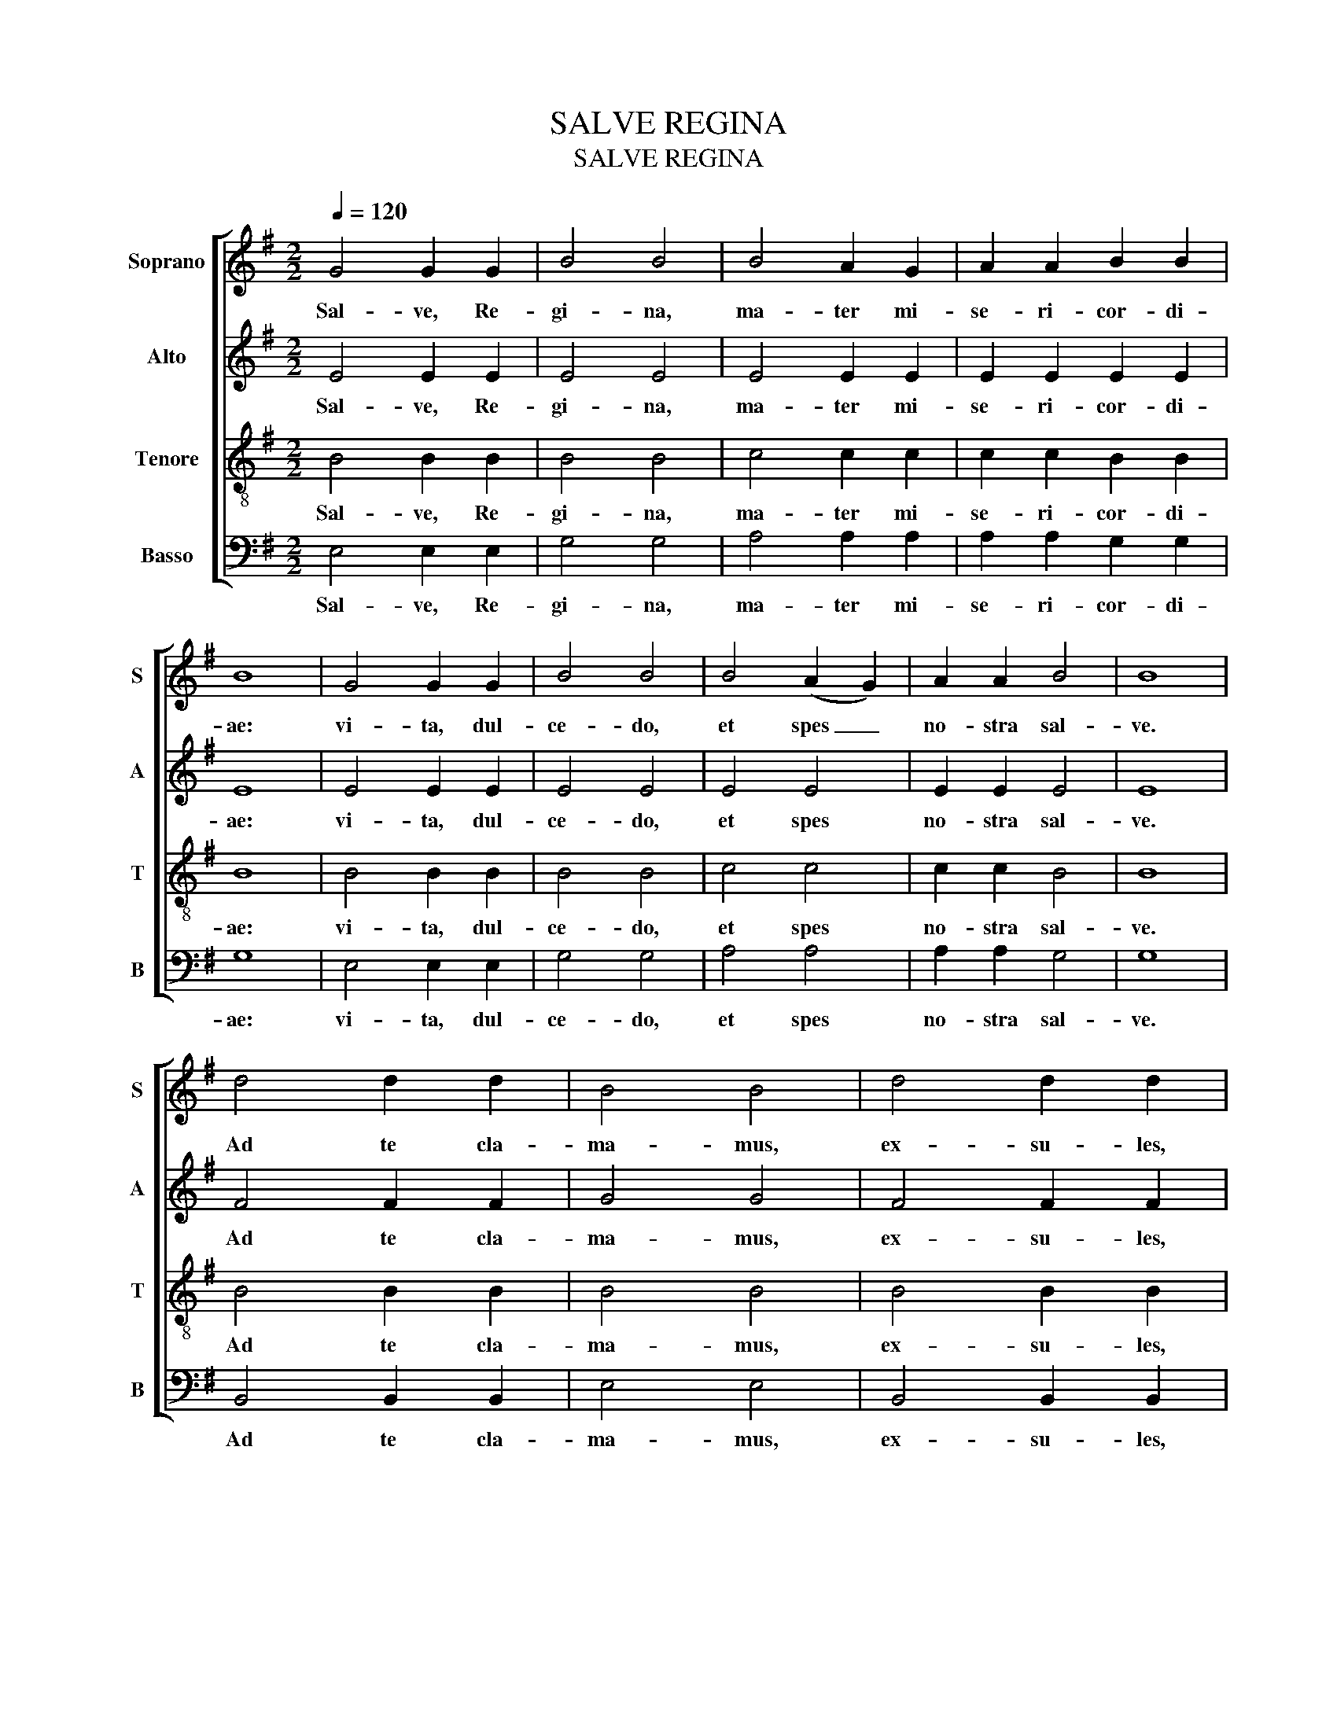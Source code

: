 X:1
T:SALVE REGINA
T:SALVE REGINA
%%score [ 1 ( 2 3 ) 4 5 ]
L:1/8
Q:1/4=120
M:2/2
K:G
V:1 treble nm="Soprano" snm="S"
V:2 treble nm="Alto" snm="A"
V:3 treble 
V:4 treble-8 nm="Tenore" snm="T"
V:5 bass nm="Basso" snm="B"
V:1
 G4 G2 G2 | B4 B4 | B4 A2 G2 | A2 A2 B2 B2 | B8 | G4 G2 G2 | B4 B4 | B4 (A2 G2) | A2 A2 B4 | B8 | %10
w: Sal- ve, Re-|gi- na,|ma- ter mi-|se- ri- cor- di-|ae:|vi- ta, dul-|ce- do,|et spes _|no- stra sal-|ve.|
 d4 d2 d2 | B4 B4 | d4 d2 d2 | B4 B2 B2 | e4 e2 e2 | d4 c2 c2 | B4 !fermata!B4 | G2 G2 G2 G2 | %18
w: Ad te cla-|ma- mus,|ex- su- les,|fi- li- i|ex- su- les,|fi- li- i|He- vae.|Ad te su- spi-|
 F4 F2 F2 | F4 F2 F2 | E4 E4 | F2 F2 F2 F2 | C4 (D2 E2) | B,4 B,4 | B2 B2 B2 B2 | A2 G2 c2 c2 | %26
w: ra- mus, ge-|men- tes et|flen- tes|in hac la- cri-|ma- rum _|val- le.|E- ia er- go,|ad- vo- ca- ta|
 c2 c2 F4 | (G2 A2) B4 | E2 E2 (E2 ^D2) | (G2 F2) F2 F2 | E8 | (E2 ^D2) G2 F2 | F4 !fermata!E4 | %33
w: no- stra, il-|los _ tu-|os mi- se- ri-|cor- des o- cu-|los|ad _ nos con-|ver- te.|
 B,4 E4 | B,4 B,2 B,2 | F4 G4 | G4 F2 E2 | F2 F2 B4 | B4 A2 G2 | A4 B4 | d8 | B8 | e4 e4 | %43
w: Et Je-|sum, be- ne-|di- ctum,|et Je- sum|be- ne- di-|ctum fru- ctum|ven- tris|tu-|i,|no- bis|
 e4 e2 e2 | d2 d2 d4 | c4 c4 | c4 d2 c2 | B2 B2 B4 | B8 | (B4 A4) | B8 | (G4 A2) B2 | c4 c4 | %53
w: post hoc ex-|si- li- um,|no- bis|post hoc ex-|si- li- um|o-|sten- *|de.|O _ _|cle- mens,|
 (B4 e4) | e4 e2 f2 | g4 g2 g2 | f4 d2 d2 | (e4 d4) | e8 || (c4 e4) | f4 f4 | (e4 ^d2) d2 | e8 | %63
w: o _|cle- mens, o|pi- a, o|cle- mens, o|pi- *|a|o _|dul- cis|vir- go Ma-|ri-|
 !fermata!e8 |] %64
w: a.|
V:2
 x8 | x8 | x8 | x8 | x8 | x8 | x8 | x8 | x8 | x8 | x8 | x8 | x8 | x8 | x8 | x8 | x8 | z8 | z8 | %19
 z8 | z8 | z8 | z8 | z8 | z8 | z8 | z8 | z8 | z8 | z8 | z8 | z8 | z8 | z8 | z8 | z8 | z8 | z8 | %38
 z8 | z8 | z8 | z8 |"^Instrument change" x8 | x8 | x8 | x8 | x8 | x8 | x8 | x8 | x8 | x8 | x8 | %53
 x8 | x8 | x8 | x8 | x8 | x8 || x8 | x8 | x8 | x8 | x8 |] %64
V:3
 E4 E2 E2 | E4 E4 | E4 E2 E2 | E2 E2 E2 E2 | E8 | E4 E2 E2 | E4 E4 | E4 E4 | E2 E2 E4 | E8 | %10
w: Sal- ve, Re-|gi- na,|ma- ter mi-|se- ri- cor- di-|ae:|vi- ta, dul-|ce- do,|et spes|no- stra sal-|ve.|
 F4 F2 F2 | G4 G4 | F4 F2 F2 | G4 G2 G2 | G4 G2 G2 | G4 (E2 F2) | G4 !fermata!F4 | x8 | x8 | x8 | %20
w: Ad te cla-|ma- mus,|ex- su- les,|fi- li- i|ex- su- les,|fi- li- i|He- vae.||||
 x8 | x8 | x8 | x8 | x8 | x8 | x8 | x8 | x8 | x8 | x8 | x8 | x8 | x8 | x8 | x8 | x8 | x8 | x8 | %39
w: |||||||||||||||||||
 x8 | x8 | x8 | G4 G4 | G4 G2 G2 | G2 G2 G4 | G4 G4 | F4 F2 F2 | G2 G2 G4 | F8 | E8 | ^D8 | E8 | %52
w: |||no- bis|post hoc ex-|si- li- um,|no- bis|post hoc ex-|si- li- um|o-|sten-|de.|O|
 E4 E4 | (G4 (A2) B2) | c4 c2 c2 | B4 B2 B2 | B4 F2 F2 | F8 | G8 || (E4 A4) | A4 A4 | F4 F2 F2 | %62
w: cle- mens,|o _ _|cle- mens, o|pi- a, o|cle- mens, o|pi-|a|o _|dul- cis|vir- go Ma-|
 ^G8 | !fermata!^G8 |] %64
w: ri-|a.|
V:4
 B4 B2 B2 | B4 B4 | c4 c2 c2 | c2 c2 B2 B2 | B8 | B4 B2 B2 | B4 B4 | c4 c4 | c2 c2 B4 | B8 | %10
w: Sal- ve, Re-|gi- na,|ma- ter mi-|se- ri- cor- di-|ae:|vi- ta, dul-|ce- do,|et spes|no- stra sal-|ve.|
 B4 B2 B2 | B4 B4 | B4 B2 B2 | B4 B2 B2 | c4 c2 c2 | B4 c2 c2 | e4 !fermata!^d4 | B2 B2 B2 B2 | %18
w: Ad te cla-|ma- mus,|ex- su- les,|fi- li- i|ex- su- les,|fi- li- i|He- vae.|Ad te su- spi-|
 A4 A2 A2 | A4 A2 A2 | G4 G4 | A2 A2 A2 A2 | A4 A4 | G4 G4 | G2 G2 G2 G2 | F2 E2 E2 E2 | E2 E2 c4 | %27
w: ra- mus, ge-|men- tes et|flen- tes|in hac la- cri-|ma- rum|val- le.|E- ia er- go,|ad- vo- ca- ta|no- stra, il-|
 c4 B4 | B2 B2 A2 A2 | B2 B2 G2 G2 | G8 | A4 B2 B2 | G4 !fermata!G4 | G4 G4 | F4 F2 F2 | F4 E4 | %36
w: los tu-|os mi- se- ri-|cor- des o- cu-|los|ad nos con-|ver- te.|Et Je-|sum, be- ne-|di- ctum,|
 E4 e2 e2 | d2 d2 d4 | e4 e2 e2 | e4 e4 | f8 | g8 | x8 | x8 | x8 | x8 | x8 | x8 | x8 | x8 | x8 | %51
w: et Je- sum|be- ne- di-|ctum fru- ctum|ven- tris|tu-|i,||||||||||
 x8 | x8 | x8 | x8 | x8 | x8 | x8 | x8 || (A4 c4) | c4 c4 | B4 B2 B2 | B8 | !fermata!B8 |] %64
w: ||||||||o _|dul- cis|vir- go Ma-|ri-|a.|
V:5
 E,4 E,2 E,2 | G,4 G,4 | A,4 A,2 A,2 | A,2 A,2 G,2 G,2 | G,8 | E,4 E,2 E,2 | G,4 G,4 | A,4 A,4 | %8
w: Sal- ve, Re-|gi- na,|ma- ter mi-|se- ri- cor- di-|ae:|vi- ta, dul-|ce- do,|et spes|
 A,2 A,2 G,4 | G,8 | B,,4 B,,2 B,,2 | E,4 E,4 | B,,4 B,,2 B,,2 | E,4 E,2 E,2 | C,4 C,2 C,2 | %15
w: no- stra sal-|ve.|Ad te cla-|ma- mus,|ex- su- les,|fi- li- i|ex- su- les,|
 G,4 A,2 A,2 | E,4 !fermata!B,,4 | E,2 E,2 E,2 E,2 | E,4 E,2 E,2 | E,4 E,2 E,2 | E,4 E,4 | %21
w: fi- li- i|He- vae.|Ad te su- spi-|ra- mus, ge-|men- tes et|flen- tes|
 E,2 E,2 E,2 E,2 | E,4 E,4 | E,4 E,4 | C,2 C,2 C,2 C,2 | C,2 C,2 A,,2 A,,2 | A,,2 A,,2 A,,4 | %27
w: in hac la- cri-|ma- rum|val- le.|E- ia er- go,|ad- vo- ca- ta|no- stra, il-|
 A,,4 G,,4 | G,2 G,2 F,2 F,2 | ^D,2 D,2 E,2 E,2 | E,8 | F,4 ^D,2 D,2 | E,4 !fermata!E,4 | E,4 E,4 | %34
w: los tu-|os mi- se- ri-|cor- des o- cu-|los|ad nos con-|ver- te.|Et Je-|
 D,4 D,2 D,2 | D,4 C,4 | C,4 C,2 C,2 | B,,2 B,,2 B,,4 | C,4 C,2 C,2 | C,4 C,4 | B,,8 | E,8 | %42
w: sum, be- ne-|di- ctum,|et Je- sum|be- ne- di-|ctum fru- ctum|ven- tris|tu-|i,|
 C,4 C,4 | C,4 C,2 C,2 | B,,2 B,,2 B,,4 | A,,4 A,,4 | D,4 D,2 D,2 | E,2 E,2 E,4 | D,8 | C,8 | %50
w: no- bis|post hoc ex-|si- li- um,|no- bis|post hoc ex-|si- li- um|o-|sten-|
 B,,8 | (E,4 F,2) G,2 | A,4 A,4 | (E4 C2) B,2 | A,4 A,2 A,2 | E,4 E,2 E,2 | D,4 B,2 B,2 | B,8 | %58
w: de.|O _ _|cle- mens,|o _ _|cle- mens, o|pi- a, o|cle- mens, o|pi-|
 E,8 || (A,,4 C,2 E,2) | ^D,4 D,4 | B,4 B,2 B,2 | E,8 | !fermata!E,8 |] %64
w: a|o _ _|dul- cis|vir- go Ma-|ri-|a.|

